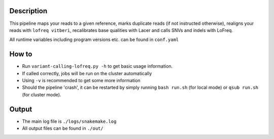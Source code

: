 Description
-----------

This pipeline maps your reads to a given reference, marks duplicate
reads (if not instructed otherwise), realigns your reads with ``lofreq
vitberi``, recalibrates base qualities with Lacer and calls SNVs and
indels with LoFreq.

All runtime variables including program versions etc. can be found in
``conf.yaml``


How to
------

- Run ``variant-calling-lofreq.py -h`` to get basic usage information.
- If called correctly, jobs will be run on the cluster automatically
- Using ``-v`` is recommended to get some more information
- Should the pipeline 'crash', it can be restarted by simply running
  ``bash run.sh`` (for local mode) or ``qsub run.sh`` (for cluster mode).


Output
------

- The main log file is ``./logs/snakemake.log``
- All output files can be found in ``./out/``




